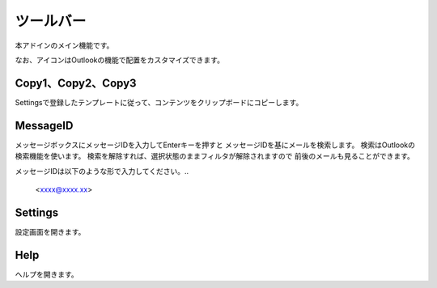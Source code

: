 ツールバー
===========

本アドインのメイン機能です。

.. image:: Toolbar.png

なお、アイコンはOutlookの機能で配置をカスタマイズできます。


Copy1、Copy2、Copy3
--------------------

Settingsで登録したテンプレートに従って、コンテンツをクリップボードにコピーします。

MessageID 
----------

メッセージボックスにメッセージIDを入力してEnterキーを押すと
メッセージIDを基にメールを検索します。
検索はOutlookの検索機能を使います。
検索を解除すれば、選択状態のままフィルタが解除されますので
前後のメールも見ることができます。

メッセージIDは以下のような形で入力してください。..

    <xxxx@xxxx.xx>


Settings
---------

設定画面を開きます。


Help
-----

ヘルプを開きます。
